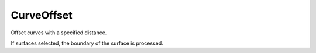 .. index:: CurveOffset (Tool)

.. _tools.curveoffset:

CurveOffset
-----------
Offset curves with a specified distance.

If surfaces selected, the boundary of the surface is processed.